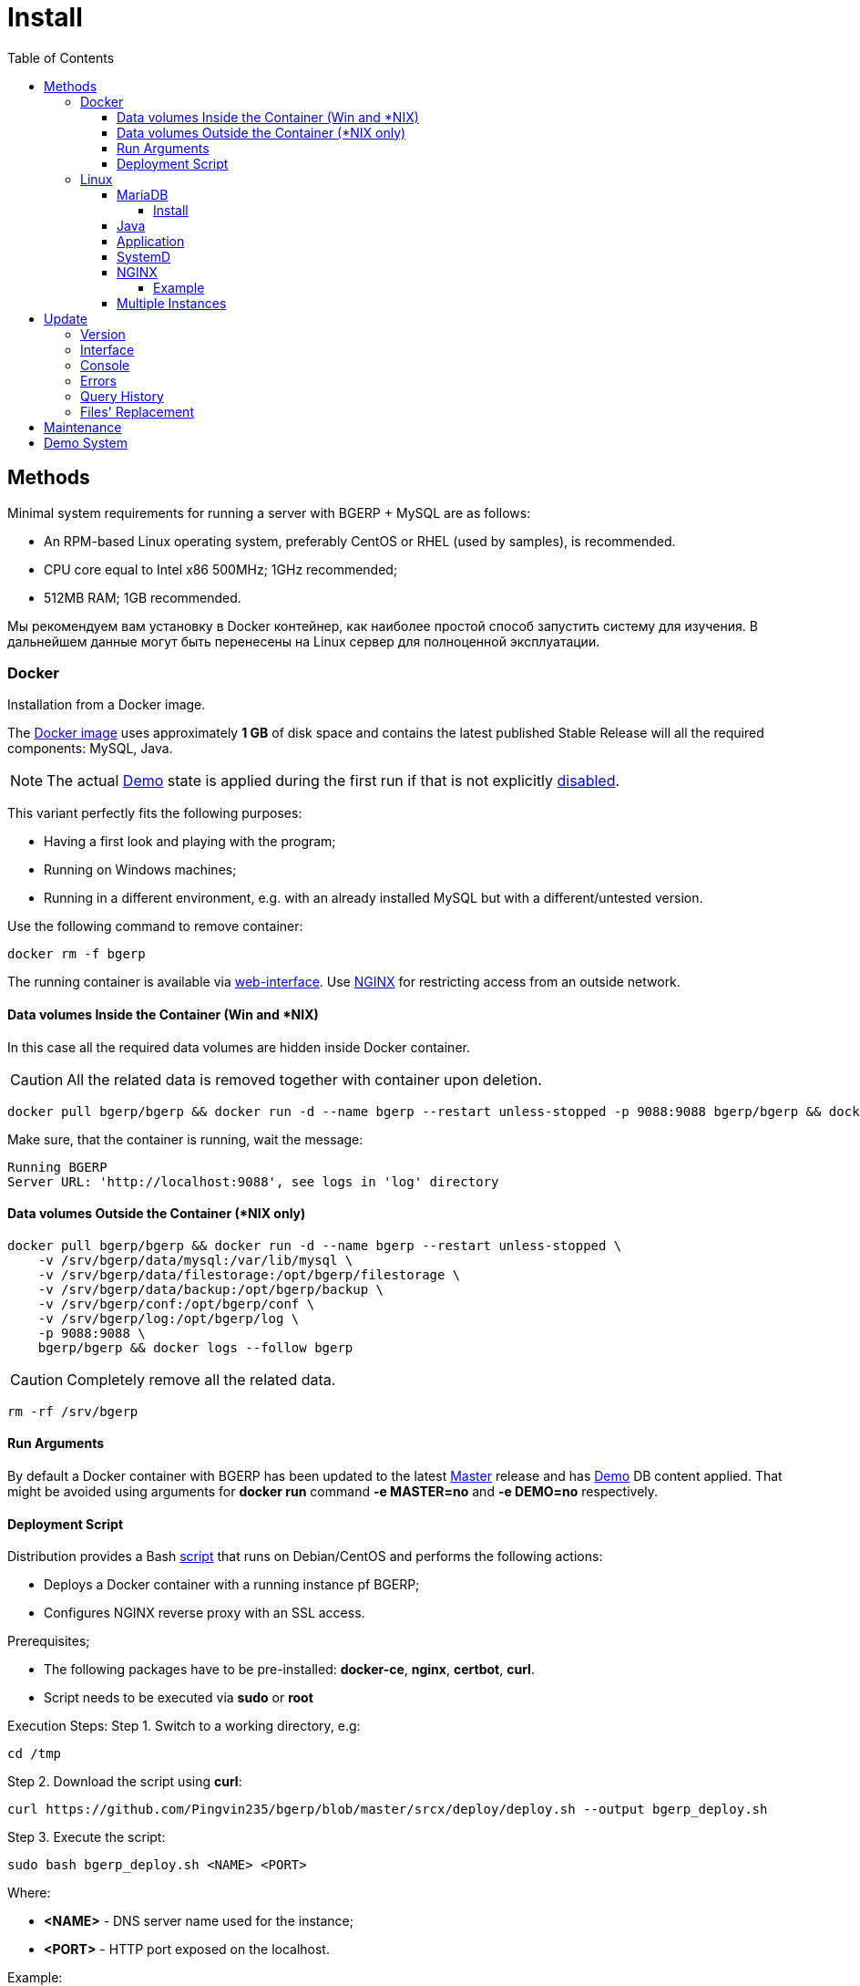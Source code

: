 = Install
:toc:
:toclevels: 5

[[method]]
== Methods
Minimal system requirements for running a server with BGERP + MySQL are as follows:
[square]
* An RPM-based Linux operating system, preferably CentOS or RHEL (used by samples), is recommended.
* CPU core equal to Intel x86 500MHz;  1GHz recommended;
* 512MB RAM; 1GB recommended.

Мы рекомендуем вам установку в Docker контейнер, как наиболее простой способ запустить систему для изучения.
В дальнейшем данные могут быть перенесены на Linux сервер для полноценной эксплуатации.

[[method-docker]]
=== Docker
Installation from a Docker image.

The link:https://hub.docker.com/r/bgerp/bgerp[Docker image] uses approximately *1 GB* of disk space and contains
the latest published Stable Release will all the required components: MySQL, Java.

NOTE: The actual <<demo, Demo>> state is applied during the first run if that is not explicitly <<#method-docker-run-arg, disabled>>.

This variant perfectly fits the following purposes:
[square]
* Having a first look and playing with the program;
* Running on Windows machines;
* Running in a different environment, e.g. with an already installed MySQL but with a different/untested version.

Use the following command to remove container:
----
docker rm -f bgerp
----

The running container is available via <<interface.adoc#, web-interface>>. Use <<nginx, NGINX>> for restricting access from an outside network.

[[method-docker-volumes-inside]]
==== Data volumes Inside the Container (Win and *NIX)
In this case all the required data volumes are hidden inside Docker container.

CAUTION: All the related data is removed together with container upon deletion.

----
docker pull bgerp/bgerp && docker run -d --name bgerp --restart unless-stopped -p 9088:9088 bgerp/bgerp && docker logs --follow bgerp
----

Make sure, that the container is running, wait the message:
----
Running BGERP
Server URL: 'http://localhost:9088', see logs in 'log' directory
----

[[method-docker-volumes-outside]]
==== Data volumes Outside the Container (*NIX only)
----
docker pull bgerp/bgerp && docker run -d --name bgerp --restart unless-stopped \
    -v /srv/bgerp/data/mysql:/var/lib/mysql \
    -v /srv/bgerp/data/filestorage:/opt/bgerp/filestorage \
    -v /srv/bgerp/data/backup:/opt/bgerp/backup \
    -v /srv/bgerp/conf:/opt/bgerp/conf \
    -v /srv/bgerp/log:/opt/bgerp/log \
    -p 9088:9088 \
    bgerp/bgerp && docker logs --follow bgerp
----

CAUTION: Completely remove all the related data.

----
rm -rf /srv/bgerp
----

[[method-docker-run-arg]]
==== Run Arguments
By default a Docker container with BGERP has been updated to the latest <<#update-version, Master>> release and has <<#demo, Demo>> DB content applied.
That might be avoided using arguments for *docker run* command *-e MASTER=no* and *-e DEMO=no* respectively.

[[method-docker-deployment-script]]
==== Deployment Script
Distribution provides a Bash link:../../deploy/deploy.sh[script] that runs on Debian/CentOS and performs the following actions:
[square]
* Deploys a Docker container with a running instance pf BGERP;
* Configures NGINX reverse proxy with an SSL access.

Prerequisites;
[square]
* The following packages have to be pre-installed: *docker-ce*, *nginx*, *certbot*, *curl*.
* Script needs to be executed via *sudo* or *root*

Execution Steps:
Step 1. Switch to a working directory, e.g:
----
cd /tmp
----

Step 2. Download the script using *curl*:
----
curl https://github.com/Pingvin235/bgerp/blob/master/srcx/deploy/deploy.sh --output bgerp_deploy.sh
----

Step 3. Execute the script:
----
sudo bash bgerp_deploy.sh <NAME> <PORT>
----

Where:
[square]
* *<NAME>* - DNS server name used for the instance;
* *<PORT>* - HTTP port exposed on the localhost.

Example:
[source, sh]
----
sudo bash bgerp_deploy.sh test.bgerp.org 9001
----

[[method-linux]]
=== Linux
Installation on a Linux server.

[[mariadb]]
==== MariaDB
MariaDB Server version *10.5*  or newer is preferred for installation.
The original MySQL DB Server version *8.0* or newer also may be used.

Both support <<../plugin/fulltext/index.adoc#, fulltext>> index.
Below is the test query you can use to verify compatibility:
[snippet, from="CREATE", to=");"]
link:../../../src/ru/bgcrm/plugin/fulltext/db.sql#L1-L9[src/ru/bgcrm/plugin/fulltext/db.sql]

You can use the <<mysql_migration.adoc#, Instruction>> for migration of your existing DB to the recommended server version.

[[mysql-install]]
===== Install
[square]
* link:https://mariadb.org/download[MariaDB Server]
* link:https://hub.docker.com/_/mariadb[MariaDB in Docker] - in case of simultaneous operation of two DBMS (e.g. during migration)

Once installed, check the mandatory options below in *[mariadbd]* section in DBMS configuration file (`/etc/my.cnf.d/mariadb-server.cnf` or `/etc/mysql/mariadb.conf.d/50-server.cnf` for Docker version):
----
[mariadbd]
sql-mode=
innodb_file_per_table=1
----
IMPORTANT: *sql-mode* must be set exactly to an empty string, as shown in the example above. Add this line if sql-mode option is not defined. In case this string is still missing, DB creation script will take care of correcting and adding it.

And restrict access to database server from different hosts, if you don't need that:
----
bind-address=127.0.0.1,::1
----

Some additional optimization options, you may need in the future. Please, check their intentions before.
----
sort_buffer_size=200M
innodb_flush_log_at_trx_commit=2
innodb_buffer_pool_size=2G
innodb_log_file_size=100M
----

You will also need a root access to the MySQL Server at the time of installation (one time action).

[[java]]
==== Java
*OpenJDK 21* version is required - is can be installed differently for distributions, as in the example below:
[square, sh]
----
sudo dnf update
sudo dnf install -y java-21-openjdk-devel
----

IMPORTANT: Confirm that *java*, *javac* and *jstack* commands are available after installation.

[[method-linux-app]]
==== Application
All the operations require a *root* user.

Step 1. Check and install script dependencies:
[source, sh]
----
sudo dnf update
sudo dnf install -y epel-release
sudo dnf install -y zip pwgen wget mysql-community-client unzip
----

Step 2. Download archive and unpack it:
[source, sh]
----
wget https://bgerp.org/version/3.0/bgerp.zip -O /tmp/bgerp.zip &&
unzip /tmp/bgerp.zip -d /opt &&
chmod 744 /opt/bgerp/*.sh
----

Step 3. Generate DB password ant add it into files:
[source, sh]
----
ERP_DB_PWD=`pwgen -y -c 20` && export EPR_DB_PWD &&
echo "Setting DB password: '$ERP_DB_PWD'" &&
sed -i "s/GENERATED_PASSWORD/$ERP_DB_PWD/" /opt/bgerp/bgerp.properties &&
sed -i "s/GENERATED_PASSWORD/'$ERP_DB_PWD'/" /opt/bgerp/db_create.sql
----

Step 4. Run a DB script to create DB structure:
[source, sh]
----
mysql --default-character-set=utf8 -h127.0.0.1 -uroot -p < /opt/bgerp/db_create.sql
mysql --default-character-set=utf8 -h127.0.0.1 -ubgerp -p$ERP_DB_PWD bgerp < /opt/bgerp/db_init.sql
----

Step 5. Optionally apply data from the <<demo, Demo>>:
[source, sh]
----
wget https://demo.bgerp.org/bgerp.sql -O /opt/bgerp/bgerp.sql
mysql --default-character-set=utf8 -h127.0.0.1 -uroot -p bgerp < /opt/bgerp/bgerp.sql && rm /opt/bgerp/bgerp.sql
----

----
wget https://demo.bgerp.org/filestorage.zip -O /opt/bgerp/filestorage.zip
unzip filestorage.zip -d /opt/bgerp/filestorage && rm /opt/bgerp/filestorage.zip
----

Step 6. If required, adapt the following values in in *bgerp.properties*: DB server host value, HTTP and management ports.

Step 7. If required, adapt *JAVA_HOME* variable in a *setenv.sh* :
[source, sh]
----
JAVA_HOME=/opt/the_special_java

# default value
if [ -z "$JAVA_HOME" ]; then
    JAVA_HOME=/usr
fi
----
*java* and *javac* will be expected in *$JAVA_HOME/bin/*

Step 8. Use *erp_start.sh/erp_stop.sh* for application start and termination.
*erp_status.sh* will show the current status of the application.
Upon starting, check *log/bgerp.log* and *log/bgerp.out* for errors.

Once running, application will be available via <<interface.adoc#, Web-interface>>.

[[method-linux-systemd]]
==== SystemD
In order to enable application auto-start upon the system start, use a systemd script.
Systemd script is located in *scripts/bgerp.service* - copy it to */etc/systemd/system/* and then execute the following commands:
----
systemctl daemon-reload
systemctl enable bgerp
----

[[nginx]]
==== NGINX
Typically the application is running in Intranet, access to restricted <<interface.adoc#, interfaces>> from outside as well as SSL may be organized using link:http://nginx.org/en/docs[NGINX].

[[nginx-example]]
===== Example
The application is runnuning on internal host *erp.int.bitel.ru*.
Outside on host *erp.bitel.ru* is available only <<interface.adoc#open, open interface>> http://erp.bitel.ru/open
The configuration may be typically placed in file `/etc/nginx/conf.d/erp.bitel.ru`
----
server {
    server_name             erp.bitel.ru;
    server_name             crm.bitel.ru;
    access_log              /var/log/nginx/erp.bitel.ru.access.log;

    # optionally close access without interface
    #location = / {
    #    return 404;
    #}

    # for opening user interface - add admin|login.do|user
    # for opening user mobile interface - add usermob
    location / {
        client_max_body_size    100m;
        proxy_pass              http://erp.int.bitel.ru/;
        proxy_redirect          http:// https://;
        proxy_set_header        Host $host;
        proxy_set_header        Connection close;
        proxy_set_header        X-Real-IP $remote_addr;
        proxy_read_timeout      300;
        gzip_proxied            any;
    }

    # this part has to be generated first by CertBot:
    # certbot --nginx -d erp.bitel.ru -d crm.bitel.ru
    listen 443 ssl; # managed by Certbot
    listen [::]:443 ssl; # managed by Certbot
    ssl_certificate /etc/letsencrypt/live/erp.bitel.ru/fullchain.pem; # managed by Certbot
    ssl_certificate_key /etc/letsencrypt/live/erp.bitel.ru/privkey.pem; # managed by Certbot
    include /etc/letsencrypt/options-ssl-nginx.conf; # managed by Certbot
    ssl_dhparam /etc/letsencrypt/ssl-dhparams.pem; # managed by Certbot
}

# redirect HTTP to HTTPS
server {
    listen        80;
    listen        [::]:80;
    server_name   erp.bitel.ru;
    server_name   crm.bitel.ru;
    return 301    https://$host$request_uri;
}
----

[[method-linux-multiple]]
==== Multiple Instances
In the case when you need to setup multiple app instances on a single server, recommendations is the following:
[square]
* create a separated Linux user for the instance, for example *inst*;
* place the app to the user's home, `/home/inst/bgerp`;
* name the database as *bgerp_inst*;
* adjust *server.port.http* and *server.port.admin* by adding numeric prefixes, for the second server's instance it would be *19088* and *12011* respectively;
* for running the instance on server start instead of SystemD use cron:
----
crontab -e
# to the opened editor add record
@reboot /home/inst/bgerp/erp_start.sh
----

[[update]]
== Update
[[update-version]]
=== Version
Система версионирования продукта описана на нашем link:https://bgerp.org/product/#cd[веб-сайте].
Следуя данному руководству, вы установите его актуальный *Stable Release*.
При последующей эксплуатации рекомендуется обновляться только при выпуске очередного подобного релиза, о чём приложение информирует уведомлением в интерфейсе.
Однако в момент первоначального запуска системы предпочтительно использовать *Master Release* для получения наиболее свежей функциональности.

IMPORTANT: Prior to updating, make sure to examine link:https://bgerp.org/ru/#install[Release Notes], as these may contain important information or update instructions.

[[update-installer-ui]]
=== Interface
You can use <<setup.adoc#status, Admin / Application / Status>> tool to retrieve application's current version and the list of available releases.
All operations are implicitly using <<update-installer, console utility>> described below.

image::_res/install/app_status_update.png[width="600"]

*Update* section - triggers update to the latest Stable Release if its number differs from the currently installed. The *Force* mode disable the check, update will be performed anyway.
The following <<update-installer, command>> is executed:
[source, sh]
----
./backup.sh && ./installer.sh update(f) && ./erp_restart.sh
----

*Update on change* section - updates to a <<../project/workflow.adoc#build-change, Change>> package identified by *CHANGE_ID*.
The following  <<update-installer, command>> is executed:
[source, sh]
----
./backup.sh && ./installer.sh installc <CHANGE_ID> && ./erp_restart.sh
----

[NOTE]
====
Executing *Update* after *Update on change* operation will bring application server to a latest *Stable Release* state.
====

[[update-installer]]
=== Console
[CAUTION]
====
Перед установкой обновления всегда делайте резервную копию программы при помощи скрипта *backup.sh*
[square]
* При указании параметра *db* скрипт создаст резервную копию БД, данные для подключения к серверу MySQL берутся из файла *bgerp.properties*
* Резервные копии сохраняются в папке *backup* в файлах с форматом имени *год-месяц-дата-время(.db).zip*, наличие подстроки *db* означает, что в архиве есть дамп БД
====

Для обновления вызовите команду:
[source, sh]
----
./installer.sh update
----

Для обновления системы на иную версию (не 3.0) вызовите команду:
[source, sh]
----
./installer.sh update <version>
----

например:
[source, sh]
----
./installer.sh update 3.0
----

Running without arguments prints the help.
----
Commands for installer:
        update            - update to the actual builds if they differ from currents.
        updatef           - update to the actual builds without comparison.
        update <version>  - switch to another version (not build) of the program.
        killhash          - clear executed queries history.
        install <zip>     - install a module from the zip file.
        installc <change> - download update files from <change> and install them.
----

Recommended command for updating (argument 'db' can be excluded for speeding up and used only periodically):
[source, sh]
----
./backup.sh db && ./installer.sh update && ./erp_restart.sh
----

Update files are taken from version-containing URL, for example for version 3.0: https://bgerp.org/version/3.0/

[[update-error]]
=== Errors
After performing an update created a log file `log/update_yyyy-MM-dd_HH:mm:ss.log` that has to be checked on errors after that.
For example there might be the DB permission issue.
----
04-07/19:53:25 ERROR [main] ExecuteSQL - Access denied; you need (at least one of) the SYSTEM_USER privilege(s) for this operation
----

It has to be fixed using the queries to MySQL executed with *root* user.
[source, sql]
----
GRANT ALTER ROUTINE ON bgerp.* TO 'bgerp'@'%';
GRANT ALL PRIVILEGES ON bgerp.* TO 'bgerp'@'%';
----

[[update-query-history]]
=== Query History
For all the executed during update process SQL queries their hashes are stored in DB table *db_update_log*.
This allows to prevent their re-execution. If you need to clear the history, use the command:
----
./installer.sh killhash
----

[[update-file-replace]]
=== Files' Replacement
To preserve a changed configuration file like `log4j.properties` of being rewritten during updates,
create in the same directory *before* a modification a copy of the original ones with *.orig* name's ending, e.g. `log4j.properties.orig`.
When such an original copy exist, the file will be replaced only if a new version of it differs from the original copy.
The replaced file instead of real overwriting just renamed with *.bak.<TimeInSeconds>* suffix.

[[maintenance]]
== Maintenance
The tool *Admin / Application / Maintainence* allows to prevent data loss of working users during application restarts,
required for <<update, updates>> and other procedures.

image::_res/install/maintanence.png[width="800"]

When the maintanence mode is started, none of users, except the started one is able to log in the system.
For all the already logged in users logging in blocked after a some time, used for storing intermediate work results.
To inform about maintanence beginnging and cancelling popup <<news.adoc#, news>> are sent.

[[demo]]
== Demo System
The link:https://bgerp.org/#demo[Demo System] is running on https://demo.bgerp.org with the latest <<update-version, Master Release>>
of software and resets to initial state every 3rd hour.
Поскольку в системе приведены примеры всего функционала продукта, она может использоваться для изучения программы с проверкой конфигураций.
В случае длительных экспериментов для избежания потери сделанных изменений мы рекомендуем вам использовать <<method-docker, Docker Container>>.
Более подробное описание *Demo System* доступно в <<../project/workflow.adoc#accept, Workflow>>.

